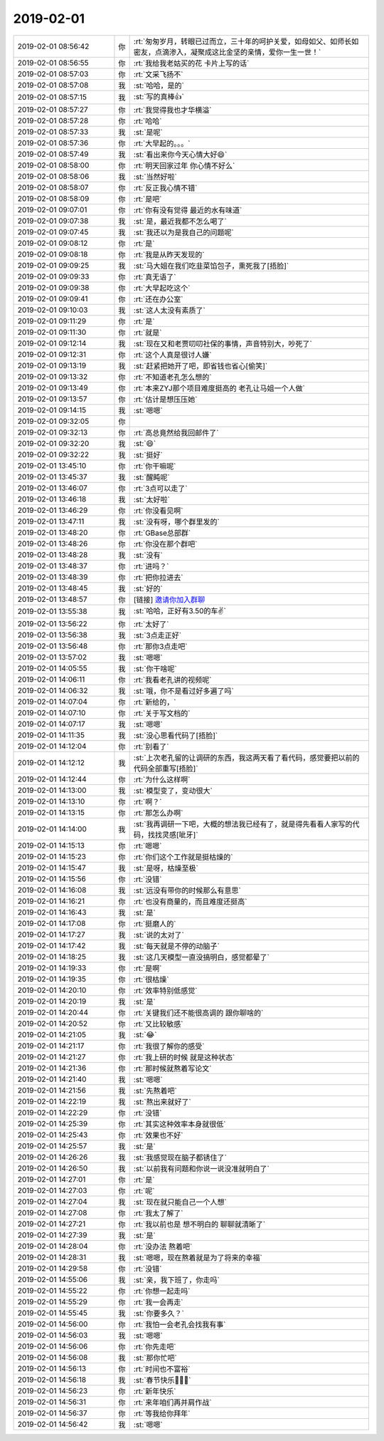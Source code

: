 2019-02-01
-------------

.. list-table::
   :widths: 25, 1, 60

   * - 2019-02-01 08:56:42
     - 你
     - :rt:`匆匆岁月，转眼已过而立，三十年的呵护关爱，如母如父、如师长如密友，点滴渗入，凝聚成这比金坚的亲情，爱你一生一世！`
   * - 2019-02-01 08:56:55
     - 你
     - :rt:`我给我老姑买的花 卡片上写的话`
   * - 2019-02-01 08:57:03
     - 你
     - :rt:`文采飞扬不`
   * - 2019-02-01 08:57:08
     - 我
     - :st:`哈哈，是的`
   * - 2019-02-01 08:57:15
     - 我
     - :st:`写的真棒👍`
   * - 2019-02-01 08:57:27
     - 你
     - :rt:`我觉得我也才华横溢`
   * - 2019-02-01 08:57:28
     - 你
     - :rt:`哈哈`
   * - 2019-02-01 08:57:33
     - 我
     - :st:`是呢`
   * - 2019-02-01 08:57:36
     - 你
     - :rt:`大早起的。。。`
   * - 2019-02-01 08:57:49
     - 我
     - :st:`看出来你今天心情大好😄`
   * - 2019-02-01 08:58:00
     - 你
     - :rt:`明天回家过年 你心情不好么`
   * - 2019-02-01 08:58:06
     - 我
     - :st:`当然好啦`
   * - 2019-02-01 08:58:07
     - 你
     - :rt:`反正我心情不错`
   * - 2019-02-01 08:58:09
     - 你
     - :rt:`是吧`
   * - 2019-02-01 09:07:01
     - 你
     - :rt:`你有没有觉得 最近的水有味道`
   * - 2019-02-01 09:07:38
     - 我
     - :st:`是，最近我都不怎么喝了`
   * - 2019-02-01 09:07:45
     - 我
     - :st:`我还以为是我自己的问题呢`
   * - 2019-02-01 09:08:12
     - 你
     - :rt:`是`
   * - 2019-02-01 09:08:18
     - 你
     - :rt:`我是从昨天发现的`
   * - 2019-02-01 09:09:25
     - 我
     - :st:`马大姐在我们吃韭菜馅包子，熏死我了[捂脸]`
   * - 2019-02-01 09:09:33
     - 你
     - :rt:`真无语了`
   * - 2019-02-01 09:09:38
     - 你
     - :rt:`大早起吃这个`
   * - 2019-02-01 09:09:41
     - 你
     - :rt:`还在办公室`
   * - 2019-02-01 09:10:03
     - 我
     - :st:`这人太没有素质了`
   * - 2019-02-01 09:11:29
     - 你
     - :rt:`是`
   * - 2019-02-01 09:11:30
     - 你
     - :rt:`就是`
   * - 2019-02-01 09:12:14
     - 我
     - :st:`现在又和老贾叨叨社保的事情，声音特别大，吵死了`
   * - 2019-02-01 09:12:31
     - 你
     - :rt:`这个人真是很讨人嫌`
   * - 2019-02-01 09:13:19
     - 我
     - :st:`赶紧把她开了吧，即省钱也省心[偷笑]`
   * - 2019-02-01 09:13:32
     - 你
     - :rt:`不知道老孔怎么想的`
   * - 2019-02-01 09:13:49
     - 你
     - :rt:`本来ZYJ那个项目难度挺高的 老孔让马姐一个人做`
   * - 2019-02-01 09:13:57
     - 你
     - :rt:`估计是想压压她`
   * - 2019-02-01 09:14:15
     - 我
     - :st:`嗯嗯`
   * - 2019-02-01 09:32:05
     - 你
     - .. image:: images/258494.jpg
          :width: 100px
   * - 2019-02-01 09:32:13
     - 你
     - :rt:`高总竟然给我回邮件了`
   * - 2019-02-01 09:32:20
     - 我
     - :st:`😄`
   * - 2019-02-01 09:32:22
     - 我
     - :st:`挺好`
   * - 2019-02-01 13:45:10
     - 你
     - :rt:`你干嘛呢`
   * - 2019-02-01 13:45:37
     - 我
     - :st:`醒盹呢`
   * - 2019-02-01 13:46:07
     - 你
     - :rt:`3点可以走了`
   * - 2019-02-01 13:46:18
     - 我
     - :st:`太好啦`
   * - 2019-02-01 13:46:29
     - 你
     - :rt:`你没看见啊`
   * - 2019-02-01 13:47:11
     - 我
     - :st:`没有呀，哪个群里发的`
   * - 2019-02-01 13:48:20
     - 你
     - :rt:`GBase总部群`
   * - 2019-02-01 13:48:26
     - 你
     - :rt:`你没在那个群吧`
   * - 2019-02-01 13:48:28
     - 我
     - :st:`没有`
   * - 2019-02-01 13:48:37
     - 你
     - :rt:`进吗？`
   * - 2019-02-01 13:48:39
     - 你
     - :rt:`把你拉进去`
   * - 2019-02-01 13:48:45
     - 我
     - :st:`好的`
   * - 2019-02-01 13:48:57
     - 你
     - [链接] `邀请你加入群聊 <https://support.weixin.qq.com/cgi-bin/mmsupport-bin/addchatroombyinvite?ticket=ATDW%2FbPNTdU1jMGFFq6h6w%3D%3D>`_
   * - 2019-02-01 13:55:38
     - 我
     - :st:`哈哈，正好有3.50的车✌️`
   * - 2019-02-01 13:56:22
     - 你
     - :rt:`太好了`
   * - 2019-02-01 13:56:38
     - 我
     - :st:`3点走正好`
   * - 2019-02-01 13:56:48
     - 你
     - :rt:`那你3点走吧`
   * - 2019-02-01 13:57:02
     - 我
     - :st:`嗯嗯`
   * - 2019-02-01 14:05:55
     - 我
     - :st:`你干啥呢`
   * - 2019-02-01 14:06:11
     - 你
     - :rt:`我看老孔讲的视频呢`
   * - 2019-02-01 14:06:32
     - 我
     - :st:`哦，你不是看过好多遍了吗`
   * - 2019-02-01 14:07:04
     - 你
     - :rt:`新给的，`
   * - 2019-02-01 14:07:10
     - 你
     - :rt:`关于写文档的`
   * - 2019-02-01 14:07:17
     - 我
     - :st:`嗯嗯`
   * - 2019-02-01 14:11:35
     - 我
     - :st:`没心思看代码了[捂脸]`
   * - 2019-02-01 14:12:04
     - 你
     - :rt:`别看了`
   * - 2019-02-01 14:12:12
     - 我
     - :st:`上次老孔留的让调研的东西，我这两天看了看代码，感觉要把以前的代码全部重写[捂脸]`
   * - 2019-02-01 14:12:44
     - 你
     - :rt:`为什么这样啊`
   * - 2019-02-01 14:13:00
     - 我
     - :st:`模型变了，变动很大`
   * - 2019-02-01 14:13:10
     - 你
     - :rt:`啊？`
   * - 2019-02-01 14:13:15
     - 你
     - :rt:`那怎么办啊`
   * - 2019-02-01 14:14:00
     - 我
     - :st:`我再调研一下吧，大概的想法我已经有了，就是得先看看人家写的代码，找找灵感[呲牙]`
   * - 2019-02-01 14:15:13
     - 你
     - :rt:`嗯嗯`
   * - 2019-02-01 14:15:23
     - 你
     - :rt:`你们这个工作就是挺枯燥的`
   * - 2019-02-01 14:15:47
     - 我
     - :st:`是呀，枯燥至极`
   * - 2019-02-01 14:15:56
     - 你
     - :rt:`没错`
   * - 2019-02-01 14:16:08
     - 我
     - :st:`远没有带你的时候那么有意思`
   * - 2019-02-01 14:16:21
     - 你
     - :rt:`也没有商量的，而且难度还挺高`
   * - 2019-02-01 14:16:43
     - 我
     - :st:`是`
   * - 2019-02-01 14:17:08
     - 你
     - :rt:`挺磨人的`
   * - 2019-02-01 14:17:27
     - 我
     - :st:`说的太对了`
   * - 2019-02-01 14:17:42
     - 我
     - :st:`每天就是不停的动脑子`
   * - 2019-02-01 14:18:25
     - 我
     - :st:`这几天模型一直没搞明白，感觉都晕了`
   * - 2019-02-01 14:19:33
     - 你
     - :rt:`是啊`
   * - 2019-02-01 14:19:35
     - 你
     - :rt:`很枯燥`
   * - 2019-02-01 14:20:10
     - 你
     - :rt:`效率特别低感觉`
   * - 2019-02-01 14:20:19
     - 我
     - :st:`是`
   * - 2019-02-01 14:20:44
     - 你
     - :rt:`关键我们还不能很高调的 跟你聊啥的`
   * - 2019-02-01 14:20:52
     - 你
     - :rt:`又比较敏感`
   * - 2019-02-01 14:21:05
     - 我
     - :st:`😂`
   * - 2019-02-01 14:21:17
     - 你
     - :rt:`我很了解你的感受`
   * - 2019-02-01 14:21:27
     - 你
     - :rt:`我上研的时候 就是这种状态`
   * - 2019-02-01 14:21:36
     - 你
     - :rt:`那时候就熬着写论文`
   * - 2019-02-01 14:21:40
     - 我
     - :st:`嗯嗯`
   * - 2019-02-01 14:21:56
     - 我
     - :st:`先熬着吧`
   * - 2019-02-01 14:22:19
     - 我
     - :st:`熬出来就好了`
   * - 2019-02-01 14:22:29
     - 你
     - :rt:`没错`
   * - 2019-02-01 14:25:39
     - 你
     - :rt:`其实这种效率本身就很低`
   * - 2019-02-01 14:25:43
     - 你
     - :rt:`效果也不好`
   * - 2019-02-01 14:25:57
     - 我
     - :st:`是`
   * - 2019-02-01 14:26:26
     - 我
     - :st:`我感觉现在脑子都锈住了`
   * - 2019-02-01 14:26:50
     - 我
     - :st:`以前我有问题和你说一说没准就明白了`
   * - 2019-02-01 14:27:01
     - 你
     - :rt:`是`
   * - 2019-02-01 14:27:03
     - 你
     - :rt:`呢`
   * - 2019-02-01 14:27:04
     - 我
     - :st:`现在就只能自己一个人想`
   * - 2019-02-01 14:27:08
     - 你
     - :rt:`我太了解了`
   * - 2019-02-01 14:27:21
     - 你
     - :rt:`我以前也是 想不明白的 聊聊就清晰了`
   * - 2019-02-01 14:27:39
     - 我
     - :st:`是`
   * - 2019-02-01 14:28:04
     - 你
     - :rt:`没办法 熬着吧`
   * - 2019-02-01 14:28:31
     - 我
     - :st:`嗯嗯，现在熬着就是为了将来的幸福`
   * - 2019-02-01 14:29:58
     - 你
     - :rt:`没错`
   * - 2019-02-01 14:55:06
     - 我
     - :st:`亲，我下班了，你走吗`
   * - 2019-02-01 14:55:22
     - 你
     - :rt:`你想一起走吗`
   * - 2019-02-01 14:55:29
     - 你
     - :rt:`我一会再走`
   * - 2019-02-01 14:55:45
     - 我
     - :st:`你要多久？`
   * - 2019-02-01 14:56:00
     - 你
     - :rt:`我怕一会老孔会找我有事`
   * - 2019-02-01 14:56:03
     - 我
     - :st:`嗯嗯`
   * - 2019-02-01 14:56:06
     - 你
     - :rt:`你先走吧`
   * - 2019-02-01 14:56:08
     - 我
     - :st:`那你忙吧`
   * - 2019-02-01 14:56:13
     - 你
     - :rt:`时间也不富裕`
   * - 2019-02-01 14:56:18
     - 我
     - :st:`春节快乐🎉🎈🎉`
   * - 2019-02-01 14:56:23
     - 你
     - :rt:`新年快乐`
   * - 2019-02-01 14:56:31
     - 你
     - :rt:`来年咱们再并肩作战`
   * - 2019-02-01 14:56:37
     - 你
     - :rt:`等我给你拜年`
   * - 2019-02-01 14:56:42
     - 我
     - :st:`嗯嗯`